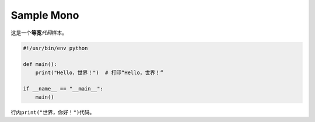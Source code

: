 ===========
Sample Mono
===========

这是一个\ **等宽**\ *代码*\ 样本。

.. code-block:: python

   #!/usr/bin/env python

   def main():
       print("Hello，世界！")  # 打印“Hello，世界！”

   if __name__ == "__main__":
       main()

行内\ ``print("世界，你好！")``\ 代码。
